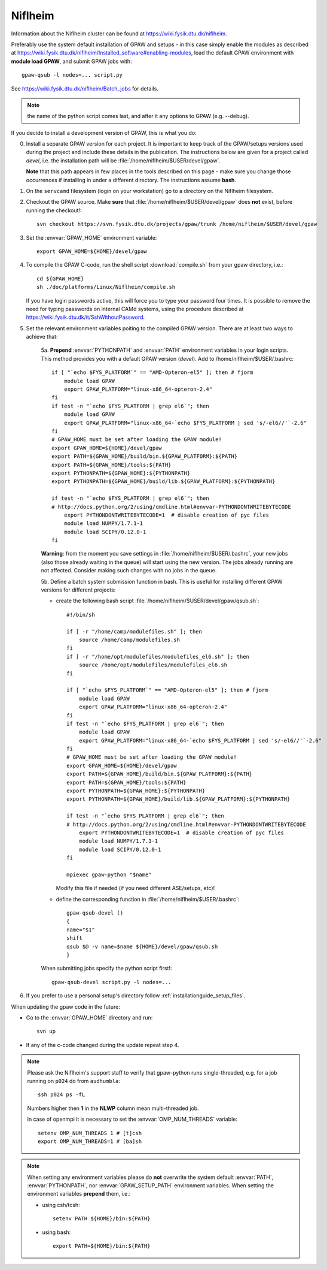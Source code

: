 .. _Niflheim:

========
Niflheim
========

Information about the Niflheim cluster can be found at
`<https://wiki.fysik.dtu.dk/niflheim>`_.

Preferably use the system default installation of GPAW and setups
- in this case simply enable the modules as described at https://wiki.fysik.dtu.dk/niflheim/Installed_software#enabling-modules, load the default GPAW environment with **module load GPAW**, and submit GPAW jobs with::

   gpaw-qsub -l nodes=... script.py

See https://wiki.fysik.dtu.dk/niflheim/Batch_jobs for details.

.. note::

   the name of the python script comes last, and after it
   any options to GPAW (e.g. --debug).

If you decide to install a development version of GPAW, this is what you do:

0. Install a separate GPAW version for each project. It is important to keep
   track of the GPAW/setups versions used during the project
   and include these details in the publication.
   The instructions below are given for a project called `devel`,
   i.e. the installation path will be :file:`/home/niflheim/$USER/devel/gpaw`.

   **Note** that this path appears in few places in the tools described on
   this page - make sure you change those occurrences if installing
   in under a different directory. The instructions assume **bash**.

1. On the ``servcamd`` filesystem (login on your workstation)
   go to a directory on the Niflheim filesystem.

2. Checkout the GPAW source. Make **sure** that
   :file:`/home/niflheim/$USER/devel/gpaw` does **not** exist,
   before running the checkout!::

     svn checkout https://svn.fysik.dtu.dk/projects/gpaw/trunk /home/niflheim/$USER/devel/gpaw

3. Set the :envvar:`GPAW_HOME` environment variable::

     export GPAW_HOME=${HOME}/devel/gpaw

4. To compile the GPAW C-code, run the shell script
   :download:`compile.sh`
   from your gpaw directory, i.e.::

     cd ${GPAW_HOME}
     sh ./doc/platforms/Linux/Niflheim/compile.sh

   If you have login passwords active,
   this will force you to type your password four times. It is
   possible to remove the need for typing passwords on internal CAMd systems,
   using the procedure described at
   https://wiki.fysik.dtu.dk/it/SshWithoutPassword.

5. Set the relevant environment variables poiting to the compiled GPAW version.
   There are at least two ways to achieve that:

    5a. **Prepend** :envvar:`PYTHONPATH` and :envvar:`PATH` environment variables in your login scripts.
    This method provides you with a default GPAW version (`devel`).
    Add to /home/niflheim/$USER/.bashrc::

        if [ "`echo $FYS_PLATFORM`" == "AMD-Opteron-el5" ]; then # fjorm
            module load GPAW
            export GPAW_PLATFORM="linux-x86_64-opteron-2.4"
        fi
        if test -n "`echo $FYS_PLATFORM | grep el6`"; then
            module load GPAW
            export GPAW_PLATFORM="linux-x86_64-`echo $FYS_PLATFORM | sed 's/-el6//'`-2.6"
        fi
        # GPAW_HOME must be set after loading the GPAW module!
        export GPAW_HOME=${HOME}/devel/gpaw
        export PATH=${GPAW_HOME}/build/bin.${GPAW_PLATFORM}:${PATH}
        export PATH=${GPAW_HOME}/tools:${PATH}
        export PYTHONPATH=${GPAW_HOME}:${PYTHONPATH}
        export PYTHONPATH=${GPAW_HOME}/build/lib.${GPAW_PLATFORM}:${PYTHONPATH}

        if test -n "`echo $FYS_PLATFORM | grep el6`"; then
        # http://docs.python.org/2/using/cmdline.html#envvar-PYTHONDONTWRITEBYTECODE
            export PYTHONDONTWRITEBYTECODE=1  # disable creation of pyc files
            module load NUMPY/1.7.1-1
            module load SCIPY/0.12.0-1
        fi

    **Warning**: from the moment you save settings in
    :file:`/home/niflheim/$USER/.bashrc`, your new jobs
    (also those already waiting in the queue)
    will start using the new version.
    The jobs already running are not affected.
    Consider making such changes with no jobs in the queue.

    5b. Define a batch system submission function in bash.
    This is useful for installing different GPAW versions for different projects:

    - create the following bash script :file:`/home/niflheim/$USER/devel/gpaw/qsub.sh`::

        #!/bin/sh

        if [ -r "/home/camp/modulefiles.sh" ]; then
            source /home/camp/modulefiles.sh
        fi
        if [ -r "/home/opt/modulefiles/modulefiles_el6.sh" ]; then
            source /home/opt/modulefiles/modulefiles_el6.sh
        fi

        if [ "`echo $FYS_PLATFORM`" == "AMD-Opteron-el5" ]; then # fjorm
            module load GPAW
            export GPAW_PLATFORM="linux-x86_64-opteron-2.4"
        fi
        if test -n "`echo $FYS_PLATFORM | grep el6`"; then
            module load GPAW
            export GPAW_PLATFORM="linux-x86_64-`echo $FYS_PLATFORM | sed 's/-el6//'`-2.6"
        fi
        # GPAW_HOME must be set after loading the GPAW module!
        export GPAW_HOME=${HOME}/devel/gpaw
        export PATH=${GPAW_HOME}/build/bin.${GPAW_PLATFORM}:${PATH}
        export PATH=${GPAW_HOME}/tools:${PATH}
        export PYTHONPATH=${GPAW_HOME}:${PYTHONPATH}
        export PYTHONPATH=${GPAW_HOME}/build/lib.${GPAW_PLATFORM}:${PYTHONPATH}

        if test -n "`echo $FYS_PLATFORM | grep el6`"; then
        # http://docs.python.org/2/using/cmdline.html#envvar-PYTHONDONTWRITEBYTECODE
            export PYTHONDONTWRITEBYTECODE=1  # disable creation of pyc files
            module load NUMPY/1.7.1-1
            module load SCIPY/0.12.0-1
        fi

        mpiexec gpaw-python "$name"

      Modify this file if needed (if you need different ASE/setups, etc)!

    - define the corresponding function in :file:`/home/niflheim/$USER/.bashrc`::

         gpaw-qsub-devel ()
         {
         name="$1"
         shift
         qsub $@ -v name=$name ${HOME}/devel/gpaw/qsub.sh
         }

    When submitting jobs specify the python script first!::

        gpaw-qsub-devel script.py -l nodes=...

6. If you prefer to use a personal setup's directory follow
   :ref:`installationguide_setup_files`.

When updating the gpaw code in the future:

- Go to the :envvar:`GPAW_HOME` directory and run::

    svn up

- If any of the c-code changed during the update repeat step 4.

.. note::

   Please ask the Niflheim's support staff to verify that gpaw-python runs single-threaded, e.g. for a job running on ``p024`` do from ``audhumbla``::

     ssh p024 ps -fL

   Numbers higher then **1** in the **NLWP** column mean multi-threaded job.

   In case of openmpi it is necessary to set the :envvar:`OMP_NUM_THREADS` variable::

     setenv OMP_NUM_THREADS 1 # [t]csh
     export OMP_NUM_THREADS=1 # [ba]sh

.. note::

   When setting any environment variables please do **not**
   overwrite the system default :envvar:`PATH`, :envvar:`PYTHONPATH`,
   nor :envvar:`GPAW_SETUP_PATH` environment variables.
   When setting the environment variables **prepend** them, i.e.:

   - using csh/tcsh::

       setenv PATH ${HOME}/bin:${PATH}

   - using bash::

       export PATH=${HOME}/bin:${PATH}
